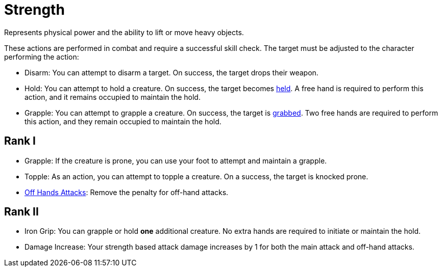 [[strength]]
= Strength
Represents physical power and the ability to lift or move heavy objects.

These actions are performed in combat and require a successful skill check. The target must be adjusted to the character performing the action:

- [[disarm]]Disarm: You can attempt to disarm a target. On success, the target drops their weapon.
- [[hold]]Hold: You can attempt to hold a creature. On success, the target becomes <<held,held>>. A free hand is required to perform this action, and it remains occupied to maintain the hold.
- [[grapple]]Grapple: You can attempt to grapple a creature. On success, the target is <<grabbed,grabbed>>. Two free hands are required to perform this action, and they remain occupied to maintain the hold.

== Rank I
- Grapple: If the creature is prone, you can use your foot to attempt and maintain a grapple.
- [[topple]]Topple: As an action, you can attempt to topple a creature. On a success, the target is knocked prone.
- <<off-hand-attack,Off Hands Attacks>>: Remove the penalty for off-hand attacks.

== Rank II
- [[iron-grip]]Iron Grip: You can grapple or hold *one* additional creature. No extra hands are required to initiate or maintain the hold.
- Damage Increase: Your strength based attack damage increases by 1 for both the main attack and off-hand attacks.
